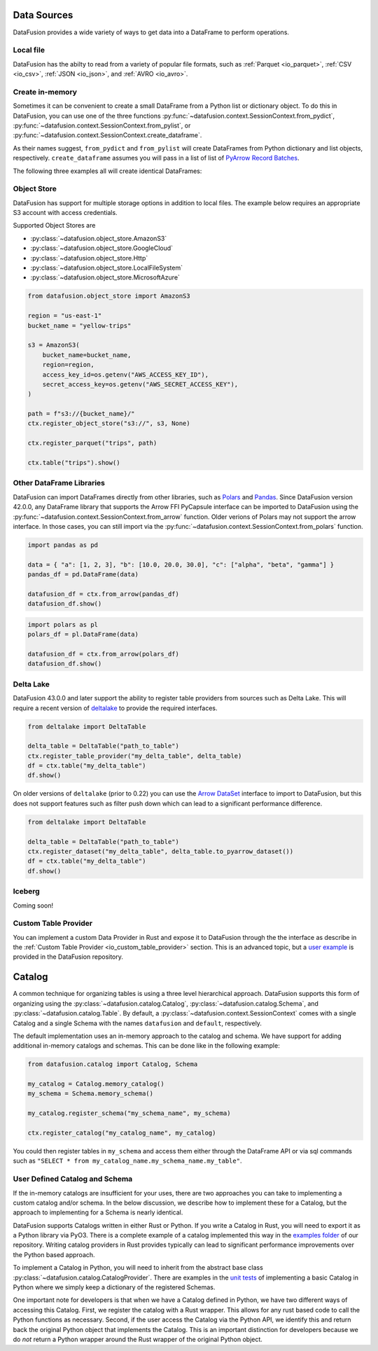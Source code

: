 .. Licensed to the Apache Software Foundation (ASF) under one
.. or more contributor license agreements.  See the NOTICE file
.. distributed with this work for additional information
.. regarding copyright ownership.  The ASF licenses this file
.. to you under the Apache License, Version 2.0 (the
.. "License"); you may not use this file except in compliance
.. with the License.  You may obtain a copy of the License at

..   http://www.apache.org/licenses/LICENSE-2.0

.. Unless required by applicable law or agreed to in writing,
.. software distributed under the License is distributed on an
.. "AS IS" BASIS, WITHOUT WARRANTIES OR CONDITIONS OF ANY
.. KIND, either express or implied.  See the License for the
.. specific language governing permissions and limitations
.. under the License.

.. _user_guide_data_sources:

Data Sources
============

DataFusion provides a wide variety of ways to get data into a DataFrame to perform operations.

Local file
----------

DataFusion has the abilty to read from a variety of popular file formats, such as :ref:`Parquet <io_parquet>`,
:ref:`CSV <io_csv>`, :ref:`JSON <io_json>`, and :ref:`AVRO <io_avro>`.

.. ipython:: python

    from datafusion import SessionContext
    ctx = SessionContext()
    df = ctx.read_csv("pokemon.csv")
    df.show()

Create in-memory
----------------

Sometimes it can be convenient to create a small DataFrame from a Python list or dictionary object.
To do this in DataFusion, you can use one of the three functions
:py:func:`~datafusion.context.SessionContext.from_pydict`,
:py:func:`~datafusion.context.SessionContext.from_pylist`, or
:py:func:`~datafusion.context.SessionContext.create_dataframe`.

As their names suggest, ``from_pydict`` and ``from_pylist`` will create DataFrames from Python
dictionary and list objects, respectively. ``create_dataframe`` assumes you will pass in a list
of list of `PyArrow Record Batches <https://arrow.apache.org/docs/python/generated/pyarrow.RecordBatch.html>`_.

The following three examples all will create identical DataFrames:

.. ipython:: python

    import pyarrow as pa

    ctx.from_pylist([
        { "a": 1, "b": 10.0, "c": "alpha" },
        { "a": 2, "b": 20.0, "c": "beta" },
        { "a": 3, "b": 30.0, "c": "gamma" },
    ]).show()

    ctx.from_pydict({
        "a": [1, 2, 3],
        "b": [10.0, 20.0, 30.0],
        "c": ["alpha", "beta", "gamma"],
    }).show()

    batch = pa.RecordBatch.from_arrays(
        [
            pa.array([1, 2, 3]),
            pa.array([10.0, 20.0, 30.0]),
            pa.array(["alpha", "beta", "gamma"]),
        ],
        names=["a", "b", "c"],
    )

    ctx.create_dataframe([[batch]]).show()


Object Store
------------

DataFusion has support for multiple storage options in addition to local files.
The example below requires an appropriate S3 account with access credentials.

Supported Object Stores are

- :py:class:`~datafusion.object_store.AmazonS3`
- :py:class:`~datafusion.object_store.GoogleCloud`
- :py:class:`~datafusion.object_store.Http`
- :py:class:`~datafusion.object_store.LocalFileSystem`
- :py:class:`~datafusion.object_store.MicrosoftAzure`

.. code-block:: python

    from datafusion.object_store import AmazonS3

    region = "us-east-1"
    bucket_name = "yellow-trips"

    s3 = AmazonS3(
        bucket_name=bucket_name,
        region=region,
        access_key_id=os.getenv("AWS_ACCESS_KEY_ID"),
        secret_access_key=os.getenv("AWS_SECRET_ACCESS_KEY"),
    )

    path = f"s3://{bucket_name}/"
    ctx.register_object_store("s3://", s3, None)

    ctx.register_parquet("trips", path)

    ctx.table("trips").show()

Other DataFrame Libraries
-------------------------

DataFusion can import DataFrames directly from other libraries, such as
`Polars <https://pola.rs/>`_ and `Pandas <https://pandas.pydata.org/>`_.
Since DataFusion version 42.0.0, any DataFrame library that supports the Arrow FFI PyCapsule
interface can be imported to DataFusion using the
:py:func:`~datafusion.context.SessionContext.from_arrow` function. Older verions of Polars may
not support the arrow interface. In those cases, you can still import via the
:py:func:`~datafusion.context.SessionContext.from_polars` function.

.. code-block:: python

    import pandas as pd

    data = { "a": [1, 2, 3], "b": [10.0, 20.0, 30.0], "c": ["alpha", "beta", "gamma"] }
    pandas_df = pd.DataFrame(data)

    datafusion_df = ctx.from_arrow(pandas_df)
    datafusion_df.show()

.. code-block:: python

    import polars as pl
    polars_df = pl.DataFrame(data)

    datafusion_df = ctx.from_arrow(polars_df)
    datafusion_df.show()

Delta Lake
----------

DataFusion 43.0.0 and later support the ability to register table providers from sources such
as Delta Lake. This will require a recent version of
`deltalake <https://delta-io.github.io/delta-rs/>`_ to provide the required interfaces.

.. code-block:: python

    from deltalake import DeltaTable

    delta_table = DeltaTable("path_to_table")
    ctx.register_table_provider("my_delta_table", delta_table)
    df = ctx.table("my_delta_table")
    df.show()

On older versions of ``deltalake`` (prior to 0.22) you can use the 
`Arrow DataSet <https://arrow.apache.org/docs/python/generated/pyarrow.dataset.Dataset.html>`_
interface to import to DataFusion, but this does not support features such as filter push down
which can lead to a significant performance difference.

.. code-block:: python

    from deltalake import DeltaTable

    delta_table = DeltaTable("path_to_table")
    ctx.register_dataset("my_delta_table", delta_table.to_pyarrow_dataset())
    df = ctx.table("my_delta_table")
    df.show()

Iceberg
-------

Coming soon!

Custom Table Provider
---------------------

You can implement a custom Data Provider in Rust and expose it to DataFusion through the
the interface as describe in the :ref:`Custom Table Provider <io_custom_table_provider>`
section. This is an advanced topic, but a
`user example <https://github.com/apache/datafusion-python/tree/main/examples/datafusion-ffi-example>`_
is provided in the DataFusion repository.

Catalog
=======

A common technique for organizing tables is using a three level hierarchical approach. DataFusion
supports this form of organizing using the :py:class:`~datafusion.catalog.Catalog`,
:py:class:`~datafusion.catalog.Schema`, and :py:class:`~datafusion.catalog.Table`. By default,
a :py:class:`~datafusion.context.SessionContext` comes with a single Catalog and a single Schema
with the names ``datafusion`` and ``default``, respectively.

The default implementation uses an in-memory approach to the catalog and schema. We have support
for adding additional in-memory catalogs and schemas. This can be done like in the following
example:

.. code-block:: python

    from datafusion.catalog import Catalog, Schema

    my_catalog = Catalog.memory_catalog()
    my_schema = Schema.memory_schema()

    my_catalog.register_schema("my_schema_name", my_schema)

    ctx.register_catalog("my_catalog_name", my_catalog)

You could then register tables in ``my_schema`` and access them either through the DataFrame
API or via sql commands such as ``"SELECT * from my_catalog_name.my_schema_name.my_table"``.

User Defined Catalog and Schema
-------------------------------

If the in-memory catalogs are insufficient for your uses, there are two approaches you can take
to implementing a custom catalog and/or schema. In the below discussion, we describe how to
implement these for a Catalog, but the approach to implementing for a Schema is nearly
identical.

DataFusion supports Catalogs written in either Rust or Python. If you write a Catalog in Rust,
you will need to export it as a Python library via PyO3. There is a complete example of a
catalog implemented this way in the
`examples folder <https://github.com/apache/datafusion-python/tree/main/examples/>`_
of our repository. Writing catalog providers in Rust provides typically can lead to significant
performance improvements over the Python based approach.

To implement a Catalog in Python, you will need to inherit from the abstract base class
:py:class:`~datafusion.catalog.CatalogProvider`. There are examples in the
`unit tests <https://github.com/apache/datafusion-python/tree/main/python/tests>`_ of
implementing a basic Catalog in Python where we simply keep a dictionary of the
registered Schemas.

One important note for developers is that when we have a Catalog defined in Python, we have
two different ways of accessing this Catalog. First, we register the catalog with a Rust
wrapper. This allows for any rust based code to call the Python functions as necessary.
Second, if the user access the Catalog via the Python API, we identify this and return back
the original Python object that implements the Catalog. This is an important distinction
for developers because we do *not* return a Python wrapper around the Rust wrapper of the
original Python object.
